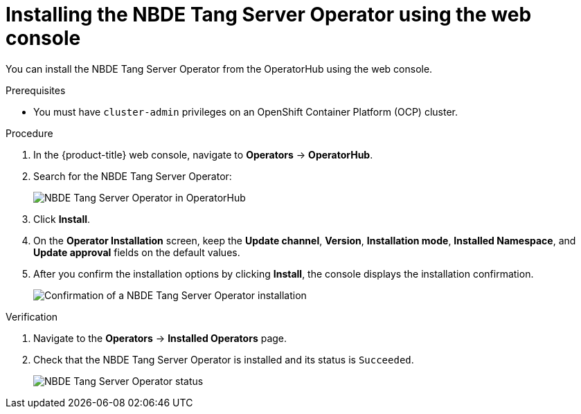 // Module included in the following assemblies:
//
// * security/nbde_tang_server_operator/nbde-tang-server-operator-installing.adoc

:_content-type: PROCEDURE
[id="installing-nbde-tang-server-operator-using-web-console_{context}"]
= Installing the NBDE Tang Server Operator using the web console

You can install the NBDE Tang Server Operator from the OperatorHub using the web console.

.Prerequisites

* You must have `cluster-admin` privileges on an OpenShift Container Platform (OCP) cluster.

.Procedure

. In the {product-title} web console, navigate to *Operators* -> *OperatorHub*.
. Search for the NBDE Tang Server Operator:
+
image::nbde-tang-server-operator-01-operatorhub.png[NBDE Tang Server Operator in OperatorHub]
. Click *Install*.
. On the *Operator Installation* screen, keep the *Update channel*, *Version*, *Installation mode*, *Installed Namespace*, and *Update approval* fields on the default values. 
. After you confirm the installation options by clicking *Install*, the console displays the installation confirmation.
+
image::nbde-tang-server-operator-03-confirmation.png[Confirmation of a NBDE Tang Server Operator installation]

.Verification

. Navigate to the *Operators* -> *Installed Operators* page.
. Check that the NBDE Tang Server Operator is installed and its status is `Succeeded`.
+
image::nbde-tang-server-operator-05-succeeded.png[NBDE Tang Server Operator status]

